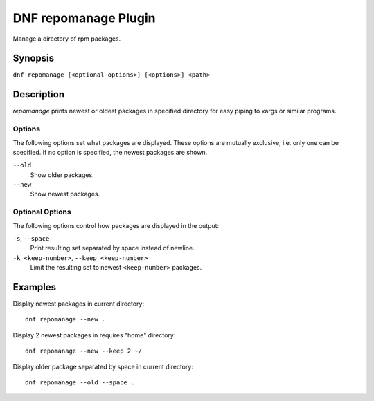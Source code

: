 ..
  Copyright (C) 2015 Igor Gnatenko

  This copyrighted material is made available to anyone wishing to use,
  modify, copy, or redistribute it subject to the terms and conditions of
  the GNU General Public License v.2, or (at your option) any later version.
  This program is distributed in the hope that it will be useful, but WITHOUT
  ANY WARRANTY expressed or implied, including the implied warranties of
  MERCHANTABILITY or FITNESS FOR A PARTICULAR PURPOSE.  See the GNU General
  Public License for more details.  You should have received a copy of the
  GNU General Public License along with this program; if not, write to the
  Free Software Foundation, Inc., 51 Franklin Street, Fifth Floor, Boston, MA
  02110-1301, USA.  Any Red Hat trademarks that are incorporated in the
  source code or documentation are not subject to the GNU General Public
  License and may only be used or replicated with the express permission of
  Red Hat, Inc.

=====================
DNF repomanage Plugin
=====================

Manage a directory of rpm packages.

--------
Synopsis
--------

``dnf repomanage [<optional-options>] [<options>] <path>``

-----------
Description
-----------

`repomanage` prints newest or oldest packages in specified directory for easy piping to xargs or similar programs.


Options
-------

The following options set what packages are displayed. These options are mutually exclusive, i.e. only one can be specified. If no option is specified, the newest packages are shown.

``--old``
    Show older packages.

``--new``
    Show newest packages.


Optional Options
----------------

The following options control how packages are displayed in the output:

``-s``, ``--space``
    Print resulting set separated by space instead of newline.

``-k <keep-number>``, ``--keep <keep-number>``
    Limit the resulting set to newest ``<keep-number>`` packages.


--------
Examples
--------

Display newest packages in current directory::

    dnf repomanage --new .

Display 2 newest packages in requires "home" directory::

    dnf repomanage --new --keep 2 ~/

Display older package separated by space in current directory::

    dnf repomanage --old --space .
